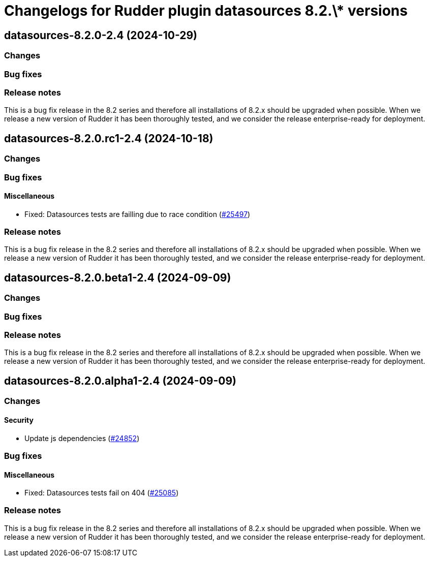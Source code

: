 = Changelogs for Rudder plugin datasources 8.2.\* versions

== datasources-8.2.0-2.4 (2024-10-29)

=== Changes


=== Bug fixes

=== Release notes

This is a bug fix release in the 8.2 series and therefore all installations of 8.2.x should be upgraded when possible. When we release a new version of Rudder it has been thoroughly tested, and we consider the release enterprise-ready for deployment.

== datasources-8.2.0.rc1-2.4 (2024-10-18)

=== Changes


=== Bug fixes

==== Miscellaneous

* Fixed: Datasources tests are failling due to race condition
    (https://issues.rudder.io/issues/25497[#25497])

=== Release notes

This is a bug fix release in the 8.2 series and therefore all installations of 8.2.x should be upgraded when possible. When we release a new version of Rudder it has been thoroughly tested, and we consider the release enterprise-ready for deployment.

== datasources-8.2.0.beta1-2.4 (2024-09-09)

=== Changes


=== Bug fixes

=== Release notes

This is a bug fix release in the 8.2 series and therefore all installations of 8.2.x should be upgraded when possible. When we release a new version of Rudder it has been thoroughly tested, and we consider the release enterprise-ready for deployment.

== datasources-8.2.0.alpha1-2.4 (2024-09-09)

=== Changes


==== Security

* Update js dependencies
    (https://issues.rudder.io/issues/24852[#24852])

=== Bug fixes

==== Miscellaneous

* Fixed: Datasources tests fail on 404
    (https://issues.rudder.io/issues/25085[#25085])

=== Release notes

This is a bug fix release in the 8.2 series and therefore all installations of 8.2.x should be upgraded when possible. When we release a new version of Rudder it has been thoroughly tested, and we consider the release enterprise-ready for deployment.

